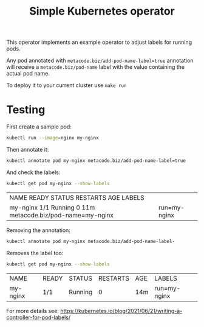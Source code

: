 #+TITLE: Simple Kubernetes operator

This operator implements an example operator to adjust labels for running pods.

Any pod annotated with ~metacode.biz/add-pod-name-label=true~
annotation will receive a ~metacode.biz/pod-name~ label with the value
containing the actual pod name.

To deploy it to your current cluster use ~make run~

* Testing

First create a sample pod:

#+BEGIN_SRC sh
kubectl run --image=nginx my-nginx
#+END_SRC

Then annotate it:

#+BEGIN_SRC sh
kubectl annotate pod my-nginx metacode.biz/add-pod-name-label=true
#+END_SRC

And check the labels:

#+BEGIN_SRC sh :exports both
kubectl get pod my-nginx --show-labels
#+END_SRC

#+RESULTS:
| NAME       READY   STATUS    RESTARTS   AGE   LABELS                         |              |
| my-nginx   1/1     Running   0          11m   metacode.biz/pod-name=my-nginx | run=my-nginx |

Removing the annotation:

#+BEGIN_SRC sh
kubectl annotate pod my-nginx metacode.biz/add-pod-name-label-
#+END_SRC

Removes the label too:

#+BEGIN_SRC sh :exports both
kubectl get pod my-nginx --show-labels
#+END_SRC

#+RESULTS:
| NAME     | READY | STATUS  | RESTARTS | AGE | LABELS       |
| my-nginx | 1/1   | Running |        0 | 14m | run=my-nginx |

For more details see: https://kubernetes.io/blog/2021/06/21/writing-a-controller-for-pod-labels/

